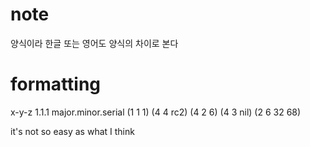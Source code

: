 * note

양식이라 한글 또는 영어도 양식의 차이로 본다

* formatting

x-y-z
1.1.1
major.minor.serial
(1 1 1)
(4 4 rc2)
(4 2 6)
(4 3 nil)
(2 6 32 68)

it's not so easy as what I think
